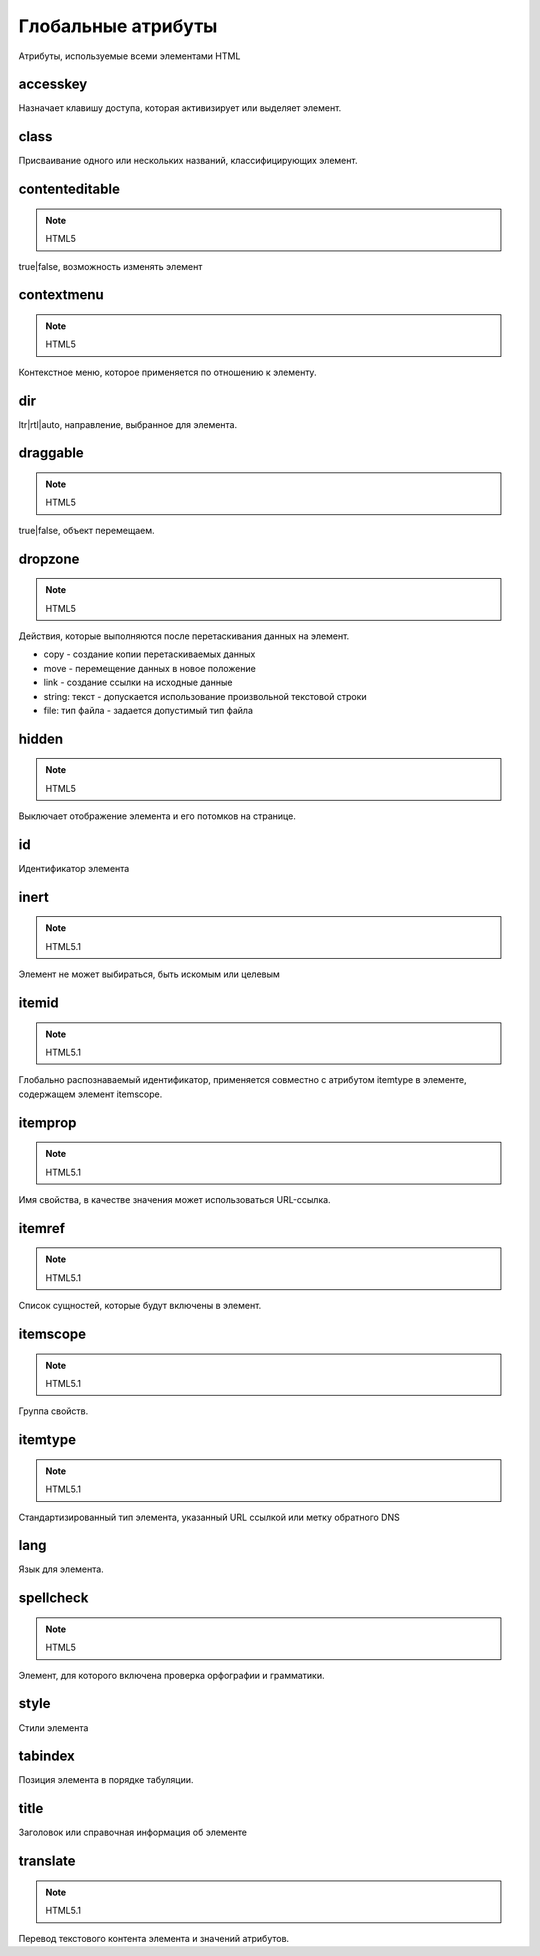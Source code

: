 Глобальные атрибуты
===================

Атрибуты, используемые всеми элементами HTML


accesskey
---------

Назначает клавишу доступа, которая активизирует или выделяет элемент.


class
-----

Присваивание одного или нескольких названий, классифицирующих элемент.


contenteditable
---------------

.. note:: HTML5

true|false, возможность изменять элемент


contextmenu
-----------

.. note:: HTML5

Контекстное меню, которое применяется по отношению к элементу.


dir
---

ltr|rtl|auto, направление, выбранное для элемента.


draggable
---------

.. note:: HTML5

true|false, объект перемещаем.


dropzone
--------

.. note:: HTML5

Действия, которые выполняются после перетаскивания данных на элемент.

* copy - создание копии перетаскиваемых данных

* move - перемещение данных в новое положение

* link - создание ссылки на исходные данные

* string: текст - допускается использование произвольной текстовой строки

* file: тип файла - задается допустимый тип файла


hidden
------

.. note:: HTML5

Выключает отображение элемента и его потомков на странице.


id
--

Идентификатор элемента


inert
-----

.. note:: HTML5.1

Элемент не может выбираться, быть искомым или целевым


itemid
------

.. note:: HTML5.1

Глобально распознаваемый идентификатор, применяется совместно с атрибутом itemtype в элементе, содержащем элемент itemscope.


itemprop
--------

.. note:: HTML5.1

Имя свойства, в качестве значения может использоваться URL-ссылка.


itemref
-------

.. note:: HTML5.1

Список сущностей, которые будут включены в элемент.


itemscope
---------

.. note:: HTML5.1

Группа свойств.


itemtype
--------

.. note:: HTML5.1

Стандартизированный тип элемента, указанный URL ссылкой или метку обратного DNS


lang
----

Язык для элемента.


spellcheck
----------

.. note:: HTML5

Элемент, для которого включена проверка орфографии и грамматики.


style
-----

Стили элемента


tabindex
--------

Позиция элемента в порядке табуляции.


title
-----

Заголовок или справочная информация об элементе


translate
---------

.. note:: HTML5.1

Перевод текстового контента элемента и значений атрибутов.